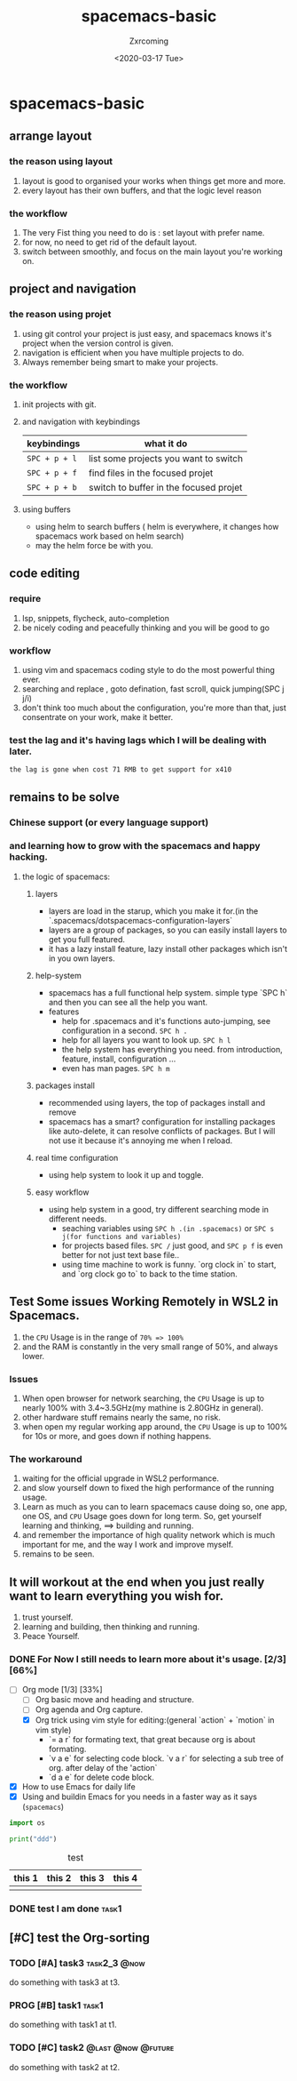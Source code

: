 #+title:spacemacs-basic
#+author: Zxrcoming
#+TAGS: @now(n) @future(f)
#+date: <2020-03-17 Tue>
* spacemacs-basic
** arrange layout
*** the reason using layout
    1. layout is good to organised your works when things get more and more.
    2. every layout has their own buffers, and that the logic level reason
*** the workflow
    1. The very Fist thing you need to do is : set layout with prefer name.
    2. for now, no need to get rid of the default layout.
    3. switch between smoothly, and focus on the main layout you're working on.
** project and navigation 
*** the reason using projet
    1. using git control your project is just easy, and spacemacs knows it's
       project when the version control is given.
    2. navigation is efficient when you have multiple projects to do.
    3. Always remember being smart to make your projects.
*** the workflow
    1. init projects with git.
    2. and navigation with keybindings
       | keybindings   | what it do                             |
       |---------------+----------------------------------------|
       | ~SPC + p + l~ | list some projects you want to switch  |
       | ~SPC + p + f~ | find files in the focused projet       |
       | ~SPC + p + b~ | switch to buffer in the focused projet |
    3. using buffers
       - using helm to search buffers ( helm is everywhere, it changes how spacemacs work based 
         on helm search)
       - may the helm force be with you.
** code editing
*** require   
    1. lsp, snippets, flycheck, auto-completion
    2. be nicely coding and peacefully thinking and you will be good to go
*** workflow                                                           
    1. using vim and spacemacs coding style to do the most powerful thing ever.
    2. searching and replace , goto defination, fast scroll, quick jumping(SPC j j/i)
    3. don't think too much about the configuration, you're more than that, just consentrate on your work, make it better.
*** test the lag and it's having lags which I will be dealing with later.

      ~the lag is gone when cost 71 RMB to get support for x410~
    
** remains to be solve
*** Chinese support (or every language support)
*** and learning how to grow with the spacemacs and happy hacking.
**** the logic of spacemacs:
***** layers
      - layers are load in the starup, which you make it for.(in the `.spacemacs/dotspacemacs-configuration-layers`
      - layers are a group of packages, so you can easily install layers to get you full featured.
      - it has a lazy install feature, lazy install other packages which isn't in you own layers.
***** help-system
      - spacemacs has a full functional help system. simple type `SPC h` and then you can see all the help you want.
      - features
        - help for .spacemacs and it's functions auto-jumping, see configuration in a second. ~SPC h .~
        - help for all layers you want to look up. ~SPC h l~
        - the help system has everything you need. from introduction, feature, install, configuration ...
        - even has man pages. ~SPC h m~
***** packages install
      - recommended using layers, the top of packages install and remove
      - spacemacs has a smart? configuration for installing packages like auto-delete, it can resolve conflicts of packages.
        But I will not use it because it's annoying me when I reload.
***** real time configuration
      - using help system to look it up and toggle.
***** easy workflow
      - using help system in a good, try different searching mode in different needs.
        - seaching variables using ~SPC h .(in .spacemacs)~ or ~SPC s j(for functions and variables)~
        - for projects based files. ~SPC /~ just good, and ~SPC p f~ is even better for not just text base file..
        - using time machine to work is funny. `org clock in` to start, and `org clock go to` to back to the time station.
** Test Some issues Working Remotely in WSL2 in Spacemacs. 
   1. the ~CPU~ Usage is in the range of =70% => 100%=
   2. and the RAM is constantly in the very small range of 50%, and always lower.
*** Issues
    1. When open browser for network searching, the ~CPU~ Usage is up to nearly 100% with 3.4~3.5GHz(my mathine is 2.80GHz in general).
    2. other hardware stuff remains nearly the same, no risk.
    3. when open my regular working app around, the ~CPU~ Usage is up to 100% for 10s or more, and goes down if nothing happens.
*** The workaround   
    1. waiting for the official upgrade in WSL2 performance.
    2. and slow yourself down to fixed the high performance of the running usage.
    3. Learn as much as you can to learn spacemacs cause doing so, one app, one OS, and ~CPU~ Usage goes down for long term.
       So, get yourself learning and thinking, ==> building and running.
    4. and remember the importance of high quality network which is much important for me, and the way I work and improve myself.
    5. remains to be seen.
** It will workout at the end when you just really want to learn everything you wish for.
   1. trust yourself.
   2. learning and building, then thinking and running.
   3. Peace Yourself.
*** DONE For Now I still needs to learn more about it's usage. [2/3] [66%]
    CLOSED: [2020-03-17 Tue 22:51] SCHEDULED: <2020-03-18 Wed 08:00>
    :LOGBOOK:
    CLOCK: [2020-03-17 Tue 22:31]--[2020-03-17 Tue 22:51] =>  0:20
    :END:
    + [-] Org mode [1/3] [33%]
      - [ ] Org basic move and heading and structure.
      - [ ] Org agenda and Org capture.
      - [X] Org trick using vim style for editing:(general `action` + `motion` in vim style)
        - `= a r` for formating text, that great because org is about formating.
        - `v a e` for selecting code block. `v a r` for selecting a sub tree of org. after delay of the 'action`
        - `d a e` for delete code block. 

    + [X] How to use Emacs for daily life
    + [X] Using and buildin Emacs for you needs in a faster way as it says (~spacemacs~)

    #+begin_src python 
import os

print("ddd")
    #+end_src
#+caption: test 
| this 1 | this 2 | this 3 | this 4 |
|--------+--------+--------+--------|
|        |        |        |        |
*** DONE test I am done                                               :task1:
    DEADLINE: <2020-03-18 Wed>
** [#C] test the Org-sorting
*** TODO [#A] task3                                            :task2_3:@now:
    DEADLINE: <2020-03-18 Wed 20:00> SCHEDULED: <2020-03-17 Tue 23:00>
    do something with task3 at t3.
*** PROG [#B] task1                                                                  :task1:
    DEADLINE: <2020-03-20 Fri 23:00> SCHEDULED: <2020-03-17 Tue>
    do something with task1 at t1.
*** TODO [#C] task2                                      :@last:@now:@future:
    DEADLINE: <2020-03-18 Wed 23:00> SCHEDULED: <2020-03-18 Wed>
    do something with task2 at t2.
